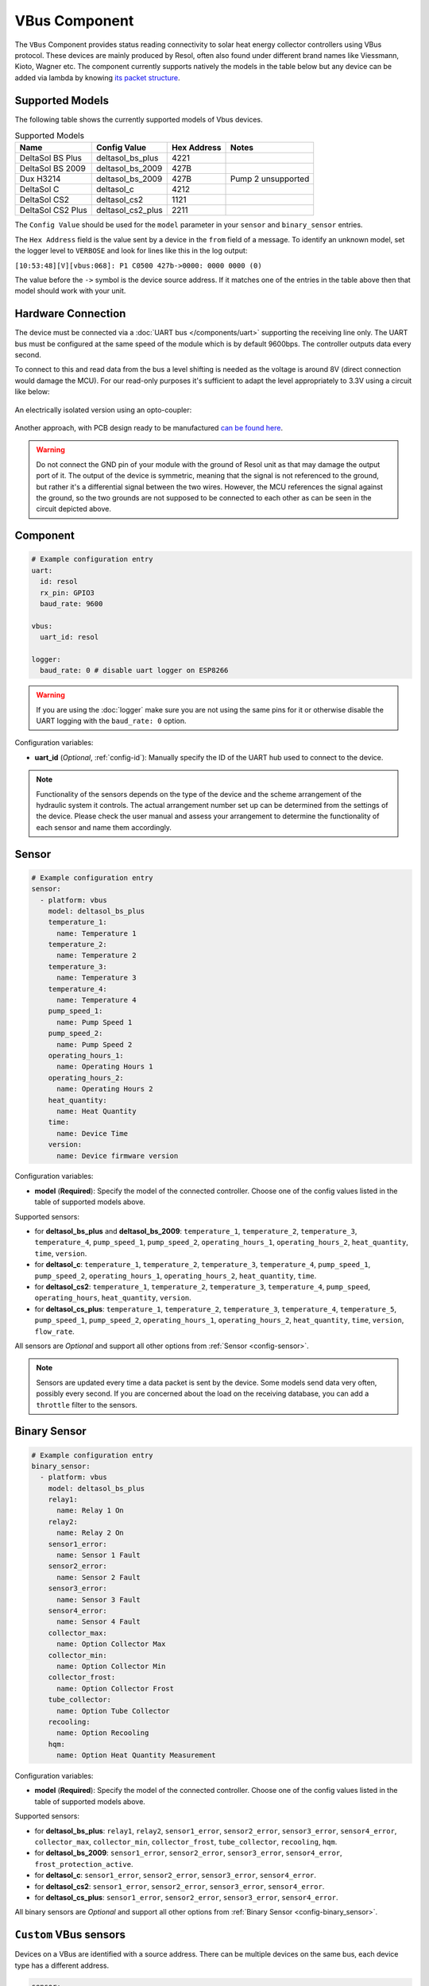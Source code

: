 VBus Component
==============

.. seo::
    :description: Instructions for integrating a solar energy collector controller using VBus protocol in ESPHome.
    :image: resol_deltasol_bs_plus.jpg
    :keywords: VBUS RESOL SOLAR

The ``VBus`` Component provides status reading connectivity to solar heat energy collector controllers using VBus
protocol. These devices are mainly produced by Resol, often also found under different brand names like Viessmann,
Kioto, Wagner etc. The component currently supports natively the models in the table below
but any device can be added via lambda by knowing `its packet structure <https://danielwippermann.github.io/resol-vbus>`__.

.. figure:: ../images/resol_deltasol_bs_plus.jpg
    :align: center

Supported Models
----------------

The following table shows the currently supported models of Vbus devices.

.. csv-table:: Supported Models
    :header: "Name", "Config Value", "Hex Address", "Notes"

    "DeltaSol BS Plus","deltasol_bs_plus","4221"
    "DeltaSol BS 2009","deltasol_bs_2009","427B"
    "Dux H3214","deltasol_bs_2009","427B", "Pump 2 unsupported"
    "DeltaSol C","deltasol_c","4212"
    "DeltaSol CS2","deltasol_cs2","1121"
    "DeltaSol CS2 Plus","deltasol_cs2_plus","2211"

The ``Config Value`` should be used for the ``model`` parameter in your ``sensor`` and ``binary_sensor`` entries.

The ``Hex Address`` field is the value sent by a device in the ``from`` field of a message. To identify an unknown
model, set the logger level to ``VERBOSE`` and look for lines like this in the log output:

``[10:53:48][V][vbus:068]: P1 C0500 427b->0000: 0000 0000 (0)``

The value before the ``->`` symbol is the device source address. If it matches one of the entries in the table above
then that model should work with your unit.


Hardware Connection
-------------------

The device must be connected via a :doc:`UART bus </components/uart>` supporting the receiving line only. The UART bus
must be configured at the same speed of the module which is by default 9600bps. The controller outputs data every second.

To connect to this and read data from the bus a level shifting is needed as the voltage is around 8V (direct connection
would damage the MCU). For our read-only purposes it's
sufficient to adapt the level appropriately to 3.3V using a circuit like below:

.. figure:: ../images/resol_vbus_adapter_schematic.png
    :align: center

An electrically isolated version using an opto-coupler:

.. figure:: images/vbus_serial_optocoupler.png
    :align: center

Another approach, with PCB design ready to be manufactured `can be found here <https://github.com/FatBeard/vbus-arduino-library/tree/master/pcb>`__.

.. warning::

    Do not connect the GND pin of your module with the ground of Resol unit as that may damage the output port of it.
    The output of the device is symmetric, meaning that the signal is not referenced to the ground, but rather it's a
    differential signal between the two wires. However, the MCU references the signal against the ground, so the two
    grounds are not supposed to be connected to each other as can be seen in the circuit depicted above.


Component
---------

.. code-block:: yaml

    # Example configuration entry
    uart:
      id: resol
      rx_pin: GPIO3
      baud_rate: 9600

    vbus:
      uart_id: resol

    logger:
      baud_rate: 0 # disable uart logger on ESP8266

.. warning::

    If you are using the :doc:`logger` make sure you are not using the same pins for it or otherwise disable the UART
    logging with the ``baud_rate: 0`` option.

Configuration variables:

- **uart_id** (*Optional*, :ref:`config-id`): Manually specify the ID of the UART hub used to connect to the device.

.. note::

    Functionality of the sensors depends on the type of the device and the scheme arrangement of the hydraulic
    system it controls. The actual arrangement number set up can be determined from the settings of the device. Please
    check the user manual and assess your arrangement to determine the functionality of each sensor and name them
    accordingly.


Sensor
------

.. code-block:: yaml

    # Example configuration entry
    sensor:
      - platform: vbus
        model: deltasol_bs_plus
        temperature_1:
          name: Temperature 1
        temperature_2:
          name: Temperature 2
        temperature_3:
          name: Temperature 3
        temperature_4:
          name: Temperature 4
        pump_speed_1:
          name: Pump Speed 1
        pump_speed_2:
          name: Pump Speed 2
        operating_hours_1:
          name: Operating Hours 1
        operating_hours_2:
          name: Operating Hours 2
        heat_quantity:
          name: Heat Quantity
        time:
          name: Device Time
        version:
          name: Device firmware version


Configuration variables:

- **model** (**Required**): Specify the model of the connected controller. Choose one of the config values listed in the table of supported models above.

Supported sensors:

- for **deltasol_bs_plus** and **deltasol_bs_2009**: ``temperature_1``,  ``temperature_2``, ``temperature_3``, ``temperature_4``, ``pump_speed_1``, ``pump_speed_2``, ``operating_hours_1``, ``operating_hours_2``, ``heat_quantity``, ``time``, ``version``.
- for **deltasol_c**: ``temperature_1``,  ``temperature_2``, ``temperature_3``, ``temperature_4``, ``pump_speed_1``, ``pump_speed_2``, ``operating_hours_1``, ``operating_hours_2``, ``heat_quantity``, ``time``.
- for **deltasol_cs2**: ``temperature_1``,  ``temperature_2``, ``temperature_3``, ``temperature_4``,  ``pump_speed``, ``operating_hours``, ``heat_quantity``, ``version``.
- for **deltasol_cs_plus**: ``temperature_1``,  ``temperature_2``, ``temperature_3``, ``temperature_4``, ``temperature_5``, ``pump_speed_1``, ``pump_speed_2``, ``operating_hours_1``, ``operating_hours_2``, ``heat_quantity``, ``time``, ``version``, ``flow_rate``.


All sensors are *Optional* and support all other options from :ref:`Sensor <config-sensor>`.

.. note::

    Sensors are updated every time a data packet is sent by the device. Some models send data very often, possibly every second. If you are
    concerned about the load on the receiving database, you can add a ``throttle`` filter to the sensors.



Binary Sensor
-------------

.. code-block:: yaml

    # Example configuration entry
    binary_sensor:
      - platform: vbus
        model: deltasol_bs_plus
        relay1:
          name: Relay 1 On
        relay2:
          name: Relay 2 On
        sensor1_error:
          name: Sensor 1 Fault
        sensor2_error:
          name: Sensor 2 Fault
        sensor3_error:
          name: Sensor 3 Fault
        sensor4_error:
          name: Sensor 4 Fault
        collector_max:
          name: Option Collector Max
        collector_min:
          name: Option Collector Min
        collector_frost:
          name: Option Collector Frost
        tube_collector:
          name: Option Tube Collector
        recooling:
          name: Option Recooling
        hqm:
          name: Option Heat Quantity Measurement


Configuration variables:

- **model** (**Required**): Specify the model of the connected controller. Choose one of the config values listed in the table of supported models above.

Supported sensors:

- for **deltasol_bs_plus**: ``relay1``,  ``relay2``, ``sensor1_error``, ``sensor2_error``, ``sensor3_error``, ``sensor4_error``, ``collector_max``, ``collector_min``, ``collector_frost``, ``tube_collector``, ``recooling``, ``hqm``.
- for **deltasol_bs_2009**: ``sensor1_error``, ``sensor2_error``, ``sensor3_error``, ``sensor4_error``, ``frost_protection_active``.
- for **deltasol_c**: ``sensor1_error``, ``sensor2_error``, ``sensor3_error``, ``sensor4_error``.
- for **deltasol_cs2**: ``sensor1_error``, ``sensor2_error``, ``sensor3_error``, ``sensor4_error``.
- for **deltasol_cs_plus**: ``sensor1_error``, ``sensor2_error``, ``sensor3_error``, ``sensor4_error``.

All binary sensors are *Optional* and support all other options from :ref:`Binary Sensor <config-binary_sensor>`.


``Custom`` VBus sensors
-----------------------

Devices on a VBus are identified with a source address. There can be multiple devices on the same bus,
each device type has a different address.


.. code-block:: yaml

    sensor:
      - platform: vbus
        model: custom
        dest: 0x10
        source: 0x1234
        command: 0x100
        sensors:
          - id: temp1
            name: Temp 1
            lambda: return ((x[1] << 8) + x[0]) / 10.0;


Configuration variables:

- **model** (**Required**): Set to ``custom``.
- **dest** (**Required**): The ``DFA`` value corresponding to your device (see below).
- **source** (**Required**): The address corresponding to ``your device model`` (see below).
- **command** (**Required**): The ``command`` corresponding to your device (see below).
- **sensors** (**Required**): A list of :ref:`Sensor <config-sensor>` definitions that include a ``lambda`` to do the decoding and return a ``float`` value.

- **lambda** (**Required**, :ref:`lambda <config-lambda>`): Code to parse a value from the incoming data packets and return it.
  The data packet is in a ``std::vector<uint8_t>`` called ``x``.


``custom`` VBus binary sensors
------------------------------

Configuration variables:

- **model** (**Required**): Set to ``custom``.
- **dest** (**Required**): The ``DFA`` value corresponding to your device (see below).
- **source** (**Required**): The address corresponding to ``your device model`` (see below).
- **command** (**Required**): The ``command`` corresponding to your device (see below).
- **binary_sensors** (**Required**): A list of :ref:`Binary Sensor <config-binary_sensor>` definitions that include a ``lambda`` to do the decoding and return a ``bool`` value.

- **lambda** (**Required**, :ref:`lambda <config-lambda>`): Code to parse a value from the incoming data packets and return it.
  The data packet is in a ``std::vector<uint8_t>`` called ``x``.

To determine the correct values for the parameters above, visit `packet definitions list <http://danielwippermann.github.io/resol-vbus/#/vsf>`__. In the search field of the **Packets** table, enter the name of your device.

To extract the values with a :ref:`lambda <config-lambda>`, look in the packet structure by clicking the **Bytes** link in the table. Each value is placed at an ``offset`` within the packet.
For ``float`` values, let's look at the temperature example: the value is stored as a ``16``-bit value in ``2`` bytes little-endian format. Since it's always the second byte containing the upper byte, it needs to be shifted by ``8`` bits (multiplied by ``256``) (e.g. ``0x34, 0x12 -> 0x1234``). The result needs to be multiplied by the factor, which is ``0.1``, to obtain the correct values: ``((x[1] << 8) + x[0]) * 0.1f)``. The number within the square brackets is the ``[offset]``.
For ``binary`` values, multiple binary values are stored within a single numeric value encoded with a bitmask. To extract the binary value all you have to do is to apply *bitwise AND* operator ``&`` between the value at the corresponding offset and the ``mask`` shown in the table.

For example to decode some sensors of `DeltaSol BS Plus` via lambdas:

.. code-block:: yaml

    # Example configuration entry
    sensor:
      - platform: vbus
        model: custom
        dest: 0x10
        source: 0x4221
        command: 0x100
        sensors:
          - id: scheme
            name: Arrangement scheme
            icon: mdi:pipe-wrench
            accuracy_decimals: 0
            entity_category: diagnostic
            lambda: return x[14];  // Configured arrangement scheme
          - id: temp2
            name: Temperature DHW
            state_class: measurement
            unit_of_measurement: "°C"
            lambda: return ((x[3] << 8) + x[2]) * 0.1f;  // Temperature 2

    binary_sensor:
      - platform: vbus
        model: custom
        dest: 0x10
        source: 0x4221
        command: 0x100
        binary_sensors:
          - name: Heat Quantity Measurement On
            id: bin_hqm
            icon: mdi:counter
            lambda: return x[15] & 0x20; // Option Heat Quantity Measurement enabled


See Also
--------

- :doc:`/components/uart`
- :doc:`/components/binary_sensor/index`
- :doc:`/components/sensor/index`
- `Resol manuals <https://www.resol.de/en/dokumente>`__
- `VBus protocol <https://danielwippermann.github.io/resol-vbus>`__
- :ghedit:`Edit`
